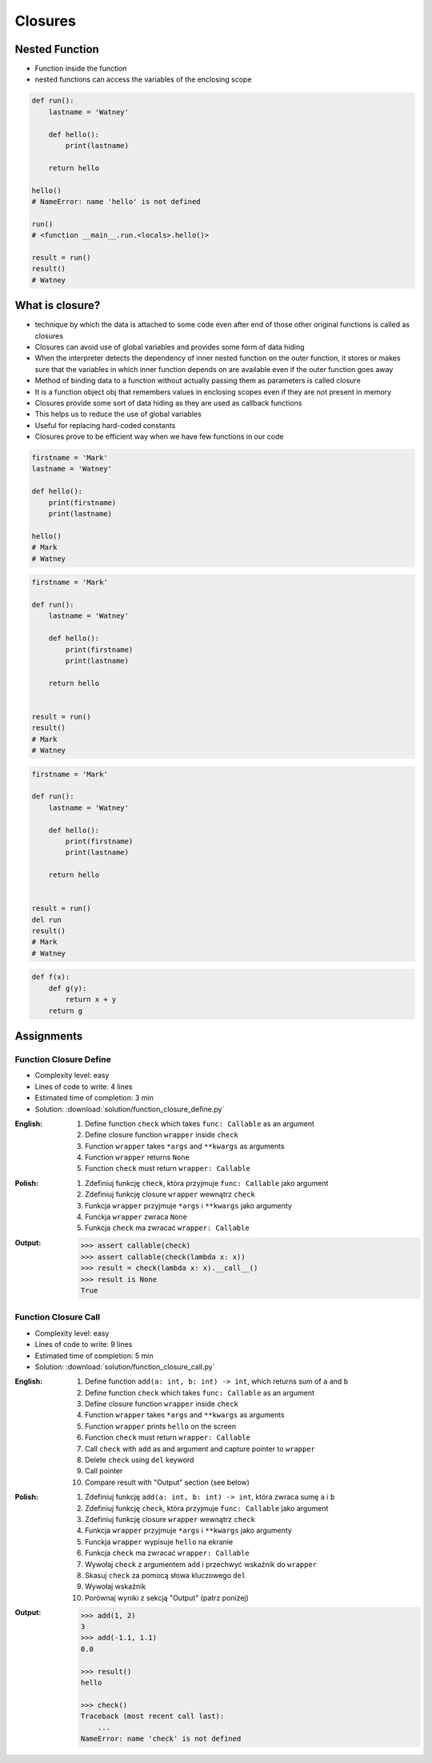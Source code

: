 ********
Closures
********


Nested Function
===============
* Function inside the function
* nested functions can access the variables of the enclosing scope

.. code-block:: python

    def run():
        lastname = 'Watney'

        def hello():
            print(lastname)

        return hello

    hello()
    # NameError: name 'hello' is not defined

    run()
    # <function __main__.run.<locals>.hello()>

    result = run()
    result()
    # Watney


What is closure?
================
* technique by which the data is attached to some code even after end of those other original functions is called as closures
* Closures can avoid use of global variables and provides some form of data hiding
* When the interpreter detects the dependency of inner nested function on the outer function, it stores or makes sure that the variables in which inner function depends on are available even if the outer function goes away
* Method of binding data to a function without actually passing them as parameters is called closure
* It is a function object obj that remembers values in enclosing scopes even if they are not present in memory
* Closures provide some sort of data hiding as they are used as callback functions
* This helps us to reduce the use of global variables
* Useful for replacing hard-coded constants
* Closures prove to be efficient way when we have few functions in our code

.. code-block:: python

    firstname = 'Mark'
    lastname = 'Watney'

    def hello():
        print(firstname)
        print(lastname)

    hello()
    # Mark
    # Watney

.. code-block:: python

    firstname = 'Mark'

    def run():
        lastname = 'Watney'

        def hello():
            print(firstname)
            print(lastname)

        return hello


    result = run()
    result()
    # Mark
    # Watney

.. code-block:: python

    firstname = 'Mark'

    def run():
        lastname = 'Watney'

        def hello():
            print(firstname)
            print(lastname)

        return hello


    result = run()
    del run
    result()
    # Mark
    # Watney

.. code-block:: python

    def f(x):
        def g(y):
            return x + y
        return g


Assignments
===========

Function Closure Define
-----------------------
* Complexity level: easy
* Lines of code to write: 4 lines
* Estimated time of completion: 3 min
* Solution: :download:`solution/function_closure_define.py`

:English:
    #. Define function ``check`` which takes ``func: Callable`` as an argument
    #. Define closure function ``wrapper`` inside ``check``
    #. Function ``wrapper`` takes ``*args`` and ``**kwargs`` as arguments
    #. Function ``wrapper`` returns ``None``
    #. Function ``check`` must return ``wrapper: Callable``

:Polish:
    #. Zdefiniuj funkcję ``check``, która przyjmuje ``func: Callable`` jako argument
    #. Zdefiniuj funkcję closure ``wrapper`` wewnątrz ``check``
    #. Funkcja ``wrapper`` przyjmuje ``*args`` i ``**kwargs`` jako argumenty
    #. Funckja ``wrapper`` zwraca ``None``
    #. Funkcja ``check`` ma zwracać ``wrapper: Callable``

:Output:
    .. code-block:: python

        >>> assert callable(check)
        >>> assert callable(check(lambda x: x))
        >>> result = check(lambda x: x).__call__()
        >>> result is None
        True

Function Closure Call
---------------------
* Complexity level: easy
* Lines of code to write: 9 lines
* Estimated time of completion: 5 min
* Solution: :download:`solution/function_closure_call.py`

:English:
    #. Define function ``add(a: int, b: int) -> int``, which returns sum of ``a`` and ``b``
    #. Define function ``check`` which takes ``func: Callable`` as an argument
    #. Define closure function ``wrapper`` inside ``check``
    #. Function ``wrapper`` takes ``*args`` and ``**kwargs`` as arguments
    #. Function ``wrapper`` prints ``hello`` on the screen
    #. Function ``check`` must return ``wrapper: Callable``
    #. Call ``check`` with ``add`` as and argument and capture pointer to ``wrapper``
    #. Delete ``check`` using ``del`` keyword
    #. Call pointer
    #. Compare result with "Output" section (see below)

:Polish:
    #. Zdefiniuj funkcję ``add(a: int, b: int) -> int``, która zwraca sumę ``a`` i ``b``
    #. Zdefiniuj funkcję ``check``, która przyjmuje ``func: Callable`` jako argument
    #. Zdefiniuj funkcję closure ``wrapper`` wewnątrz ``check``
    #. Funkcja ``wrapper`` przyjmuje ``*args`` i ``**kwargs`` jako argumenty
    #. Funckja ``wrapper`` wypisuje ``hello`` na ekranie
    #. Funkcja ``check`` ma zwracać ``wrapper: Callable``
    #. Wywołaj ``check`` z argumentem ``add`` i przechwyć wskaźnik do ``wrapper``
    #. Skasuj ``check`` za pomocą słowa kluczowego ``del``
    #. Wywołaj wskaźnik
    #. Porównaj wyniki z sekcją "Output" (patrz poniżej)

:Output:
    .. code-block:: python

        >>> add(1, 2)
        3
        >>> add(-1.1, 1.1)
        0.0

        >>> result()
        hello

        >>> check()
        Traceback (most recent call last):
            ...
        NameError: name 'check' is not defined
